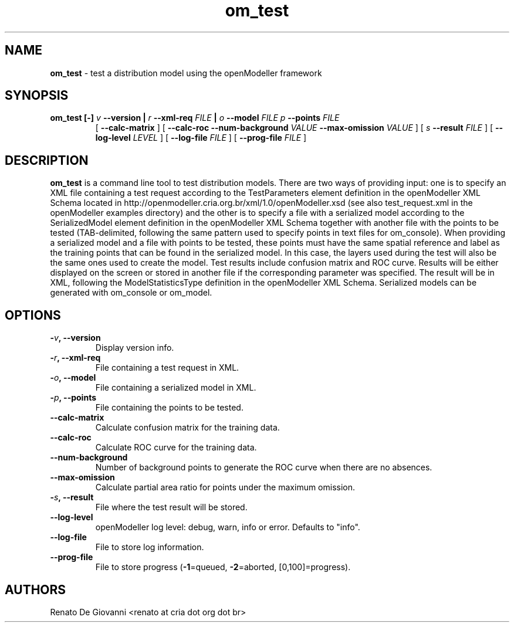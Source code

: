 ." Text automatically generated by txt2man
.TH om_test  "December 18, 2008" "" ""
.SH NAME
\fBom_test \fP- test a distribution model using the openModeller framework
\fB
.SH SYNOPSIS
.nf
.fam C
.TP
.B
\fBom_test\fP [-] \fIv\fP \fB--version\fP | \fIr\fP \fB--xml-req\fP \fIFILE\fP | \fIo\fP \fB--model\fP \fIFILE\fP \fIp\fP \fB--points\fP \fIFILE\fP
[ \fB--calc-matrix\fP ] [ \fB--calc-roc\fP \fB--num-background\fP \fIVALUE\fP \fB--max-omission\fP \fIVALUE\fP ] [ \fIs\fP \fB--result\fP \fIFILE\fP ] [ \fB--log-level\fP \fILEVEL\fP ] [ \fB--log-file\fP \fIFILE\fP ] [ \fB--prog-file\fP \fIFILE\fP ]
.fam T
.fi
.SH DESCRIPTION
\fBom_test\fP is a command line tool to test distribution models. There are two ways of providing input: one is to specify an XML file containing a test request according to the TestParameters element definition in the openModeller XML Schema located in http://openmodeller.cria.org.br/xml/1.0/openModeller.xsd (see also test_request.xml in the openModeller examples directory) and the other is to specify a file with a serialized model according to the SerializedModel element definition in the openModeller XML Schema together with another file with the points to be tested (TAB-delimited, following the same pattern used to specify points in text files for om_console). When providing a serialized model and a file with points to be tested, these points must have the same spatial reference and label as the training points that can be found in the serialized model. In this case, the layers used during the test will also be the same ones used to create the model. Test results include confusion matrix and ROC curve. Results will be either displayed on the screen or stored in another file if the corresponding parameter was specified. The result will be in XML, following the ModelStatisticsType definition in the openModeller XML Schema. Serialized models can be generated with om_console or om_model.
.SH OPTIONS
.TP
.B
-\fIv\fP, \fB--version\fP
Display version info.
.TP
.B
-\fIr\fP, \fB--xml-req\fP
File containing a test request in XML.
.TP
.B
-\fIo\fP, \fB--model\fP
File containing a serialized model in XML.
.TP
.B
-\fIp\fP, \fB--points\fP
File containing the points to be tested.
.TP
.B
\fB--calc-matrix\fP
Calculate confusion matrix for the training data.
.TP
.B
\fB--calc-roc\fP
Calculate ROC curve for the training data.
.TP
.B
\fB--num-background\fP
Number of background points to generate the ROC curve when there are no absences.
.TP
.B
\fB--max-omission\fP
Calculate partial area ratio for points under the maximum omission.
.TP
.B
-\fIs\fP, \fB--result\fP
File where the test result will be stored.
.TP
.B
\fB--log-level\fP
openModeller log level: debug, warn, info or error. Defaults to "info".
.TP
.B
\fB--log-file\fP
File to store log information.
.TP
.B
\fB--prog-file\fP
File to store progress (\fB-1\fP=queued, \fB-2\fP=aborted, [0,100]=progress).
.SH AUTHORS
Renato De Giovanni <renato at cria dot org dot br>
